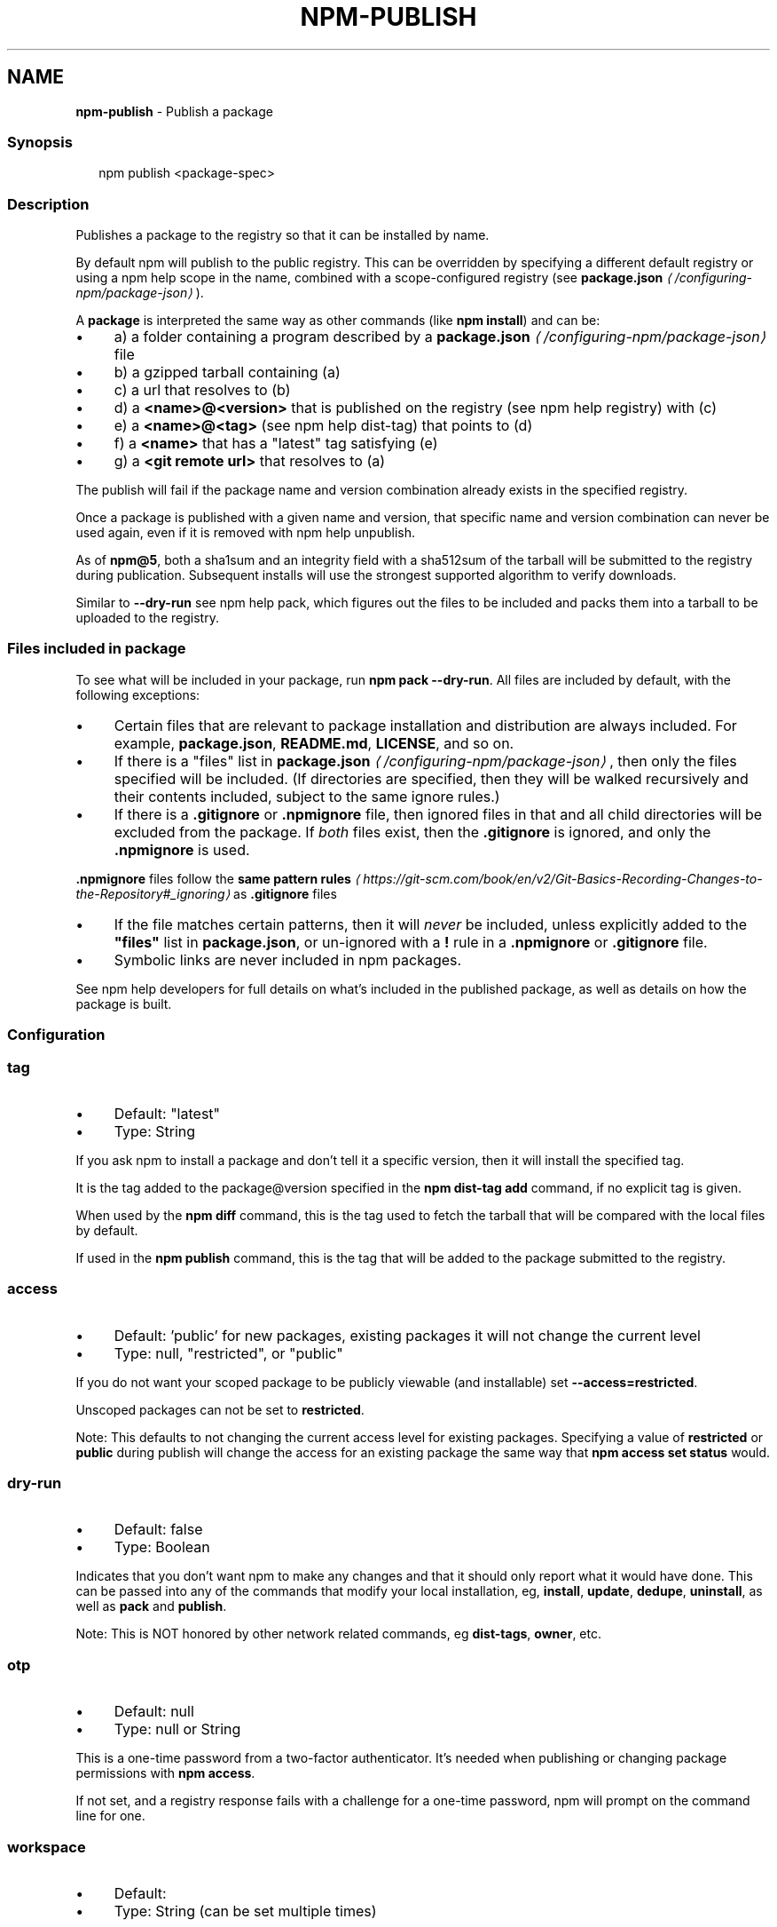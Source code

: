 .TH "NPM-PUBLISH" "1" "August 2024" "NPM@10.8.3" ""
.SH "NAME"
\fBnpm-publish\fR - Publish a package
.SS "Synopsis"
.P
.RS 2
.nf
npm publish <package-spec>
.fi
.RE
.SS "Description"
.P
Publishes a package to the registry so that it can be installed by name.
.P
By default npm will publish to the public registry. This can be overridden by specifying a different default registry or using a npm help scope in the name, combined with a scope-configured registry (see \fB\fBpackage.json\fR\fR \fI\(la/configuring-npm/package-json\(ra\fR).
.P
A \fBpackage\fR is interpreted the same way as other commands (like \fBnpm install\fR) and can be:
.RS 0
.IP \(bu 4
a) a folder containing a program described by a \fB\fBpackage.json\fR\fR \fI\(la/configuring-npm/package-json\(ra\fR file
.IP \(bu 4
b) a gzipped tarball containing (a)
.IP \(bu 4
c) a url that resolves to (b)
.IP \(bu 4
d) a \fB<name>@<version>\fR that is published on the registry (see npm help registry) with (c)
.IP \(bu 4
e) a \fB<name>@<tag>\fR (see npm help dist-tag) that points to (d)
.IP \(bu 4
f) a \fB<name>\fR that has a "latest" tag satisfying (e)
.IP \(bu 4
g) a \fB<git remote url>\fR that resolves to (a)
.RE 0

.P
The publish will fail if the package name and version combination already exists in the specified registry.
.P
Once a package is published with a given name and version, that specific name and version combination can never be used again, even if it is removed with npm help unpublish.
.P
As of \fBnpm@5\fR, both a sha1sum and an integrity field with a sha512sum of the tarball will be submitted to the registry during publication. Subsequent installs will use the strongest supported algorithm to verify downloads.
.P
Similar to \fB--dry-run\fR see npm help pack, which figures out the files to be included and packs them into a tarball to be uploaded to the registry.
.SS "Files included in package"
.P
To see what will be included in your package, run \fBnpm pack --dry-run\fR. All files are included by default, with the following exceptions:
.RS 0
.IP \(bu 4
Certain files that are relevant to package installation and distribution are always included. For example, \fBpackage.json\fR, \fBREADME.md\fR, \fBLICENSE\fR, and so on.
.IP \(bu 4
If there is a "files" list in \fB\fBpackage.json\fR\fR \fI\(la/configuring-npm/package-json\(ra\fR, then only the files specified will be included. (If directories are specified, then they will be walked recursively and their contents included, subject to the same ignore rules.)
.IP \(bu 4
If there is a \fB.gitignore\fR or \fB.npmignore\fR file, then ignored files in that and all child directories will be excluded from the package. If \fIboth\fR files exist, then the \fB.gitignore\fR is ignored, and only the \fB.npmignore\fR is used.
.P
\fB.npmignore\fR files follow the \fBsame pattern rules\fR \fI\(lahttps://git-scm.com/book/en/v2/Git-Basics-Recording-Changes-to-the-Repository#_ignoring\(ra\fR as \fB.gitignore\fR files
.IP \(bu 4
If the file matches certain patterns, then it will \fInever\fR be included, unless explicitly added to the \fB"files"\fR list in \fBpackage.json\fR, or un-ignored with a \fB!\fR rule in a \fB.npmignore\fR or \fB.gitignore\fR file.
.IP \(bu 4
Symbolic links are never included in npm packages.
.RE 0

.P
See npm help developers for full details on what's included in the published package, as well as details on how the package is built.
.SS "Configuration"
.SS "\fBtag\fR"
.RS 0
.IP \(bu 4
Default: "latest"
.IP \(bu 4
Type: String
.RE 0

.P
If you ask npm to install a package and don't tell it a specific version, then it will install the specified tag.
.P
It is the tag added to the package@version specified in the \fBnpm dist-tag
add\fR command, if no explicit tag is given.
.P
When used by the \fBnpm diff\fR command, this is the tag used to fetch the tarball that will be compared with the local files by default.
.P
If used in the \fBnpm publish\fR command, this is the tag that will be added to the package submitted to the registry.
.SS "\fBaccess\fR"
.RS 0
.IP \(bu 4
Default: 'public' for new packages, existing packages it will not change the current level
.IP \(bu 4
Type: null, "restricted", or "public"
.RE 0

.P
If you do not want your scoped package to be publicly viewable (and installable) set \fB--access=restricted\fR.
.P
Unscoped packages can not be set to \fBrestricted\fR.
.P
Note: This defaults to not changing the current access level for existing packages. Specifying a value of \fBrestricted\fR or \fBpublic\fR during publish will change the access for an existing package the same way that \fBnpm access set
status\fR would.
.SS "\fBdry-run\fR"
.RS 0
.IP \(bu 4
Default: false
.IP \(bu 4
Type: Boolean
.RE 0

.P
Indicates that you don't want npm to make any changes and that it should only report what it would have done. This can be passed into any of the commands that modify your local installation, eg, \fBinstall\fR, \fBupdate\fR, \fBdedupe\fR, \fBuninstall\fR, as well as \fBpack\fR and \fBpublish\fR.
.P
Note: This is NOT honored by other network related commands, eg \fBdist-tags\fR, \fBowner\fR, etc.
.SS "\fBotp\fR"
.RS 0
.IP \(bu 4
Default: null
.IP \(bu 4
Type: null or String
.RE 0

.P
This is a one-time password from a two-factor authenticator. It's needed when publishing or changing package permissions with \fBnpm access\fR.
.P
If not set, and a registry response fails with a challenge for a one-time password, npm will prompt on the command line for one.
.SS "\fBworkspace\fR"
.RS 0
.IP \(bu 4
Default:
.IP \(bu 4
Type: String (can be set multiple times)
.RE 0

.P
Enable running a command in the context of the configured workspaces of the current project while filtering by running only the workspaces defined by this configuration option.
.P
Valid values for the \fBworkspace\fR config are either:
.RS 0
.IP \(bu 4
Workspace names
.IP \(bu 4
Path to a workspace directory
.IP \(bu 4
Path to a parent workspace directory (will result in selecting all workspaces within that folder)
.RE 0

.P
When set for the \fBnpm init\fR command, this may be set to the folder of a workspace which does not yet exist, to create the folder and set it up as a brand new workspace within the project.
.P
This value is not exported to the environment for child processes.
.SS "\fBworkspaces\fR"
.RS 0
.IP \(bu 4
Default: null
.IP \(bu 4
Type: null or Boolean
.RE 0

.P
Set to true to run the command in the context of \fBall\fR configured workspaces.
.P
Explicitly setting this to false will cause commands like \fBinstall\fR to ignore workspaces altogether. When not set explicitly:
.RS 0
.IP \(bu 4
Commands that operate on the \fBnode_modules\fR tree (install, update, etc.) will link workspaces into the \fBnode_modules\fR folder. - Commands that do other things (test, exec, publish, etc.) will operate on the root project, \fIunless\fR one or more workspaces are specified in the \fBworkspace\fR config.
.RE 0

.P
This value is not exported to the environment for child processes.
.SS "\fBinclude-workspace-root\fR"
.RS 0
.IP \(bu 4
Default: false
.IP \(bu 4
Type: Boolean
.RE 0

.P
Include the workspace root when workspaces are enabled for a command.
.P
When false, specifying individual workspaces via the \fBworkspace\fR config, or all workspaces via the \fBworkspaces\fR flag, will cause npm to operate only on the specified workspaces, and not on the root project.
.P
This value is not exported to the environment for child processes.
.SS "\fBprovenance\fR"
.RS 0
.IP \(bu 4
Default: false
.IP \(bu 4
Type: Boolean
.RE 0

.P
When publishing from a supported cloud CI/CD system, the package will be publicly linked to where it was built and published from.
.P
This config can not be used with: \fBprovenance-file\fR
.SS "\fBprovenance-file\fR"
.RS 0
.IP \(bu 4
Default: null
.IP \(bu 4
Type: Path
.RE 0

.P
When publishing, the provenance bundle at the given path will be used.
.P
This config can not be used with: \fBprovenance\fR
.SS "See Also"
.RS 0
.IP \(bu 4
npm help "package spec"
.IP \(bu 4
\fBnpm-packlist package\fR \fI\(lahttp://npm.im/npm-packlist\(ra\fR
.IP \(bu 4
npm help registry
.IP \(bu 4
npm help scope
.IP \(bu 4
npm help adduser
.IP \(bu 4
npm help owner
.IP \(bu 4
npm help deprecate
.IP \(bu 4
npm help dist-tag
.IP \(bu 4
npm help pack
.IP \(bu 4
npm help profile
.RE 0
